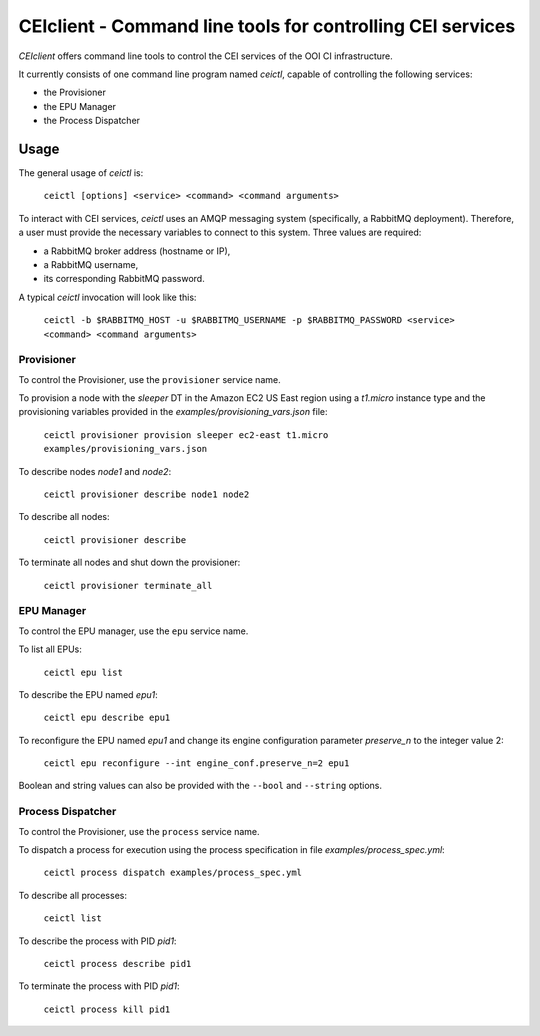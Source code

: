 #############################################################
 CEIclient - Command line tools for controlling CEI services
#############################################################

`CEIclient` offers command line tools to control the CEI services of the OOI CI
infrastructure.

It currently consists of one command line program named `ceictl`, capable of
controlling the following services:

* the Provisioner
* the EPU Manager
* the Process Dispatcher

Usage
#####

The general usage of `ceictl` is:

    ``ceictl [options] <service> <command> <command arguments>``

To interact with CEI services, `ceictl` uses an AMQP messaging system
(specifically, a RabbitMQ deployment).
Therefore, a user must provide the necessary variables to connect to this
system.
Three values are required:

* a RabbitMQ broker address (hostname or IP),
* a RabbitMQ username,
* its corresponding RabbitMQ password.

A typical `ceictl` invocation will look like this:

    ``ceictl -b $RABBITMQ_HOST -u $RABBITMQ_USERNAME -p $RABBITMQ_PASSWORD <service> <command> <command arguments>``

Provisioner
-----------

To control the Provisioner, use the ``provisioner`` service name.

To provision a node with the `sleeper` DT in the Amazon EC2 US East region using
a `t1.micro` instance type and the provisioning variables provided in the
`examples/provisioning_vars.json` file:

    ``ceictl provisioner provision sleeper ec2-east t1.micro examples/provisioning_vars.json``

To describe nodes `node1` and `node2`:

    ``ceictl provisioner describe node1 node2``

To describe all nodes:

    ``ceictl provisioner describe``

To terminate all nodes and shut down the provisioner:

    ``ceictl provisioner terminate_all``

EPU Manager
-----------

To control the EPU manager, use the ``epu`` service name.

To list all EPUs:

    ``ceictl epu list``

To describe the EPU named `epu1`:

    ``ceictl epu describe epu1``

To reconfigure the EPU named `epu1` and change its engine configuration
parameter `preserve_n` to the integer value 2:

    ``ceictl epu reconfigure --int engine_conf.preserve_n=2 epu1``

Boolean and string values can also be provided with the ``--bool`` and
``--string`` options.

Process Dispatcher
------------------

To control the Provisioner, use the ``process`` service name.

To dispatch a process for execution using the process specification in file `examples/process_spec.yml`:

    ``ceictl process dispatch examples/process_spec.yml``

To describe all processes:

    ``ceictl list``

To describe the process with PID `pid1`:

    ``ceictl process describe pid1``

To terminate the process with PID `pid1`:

    ``ceictl process kill pid1``
